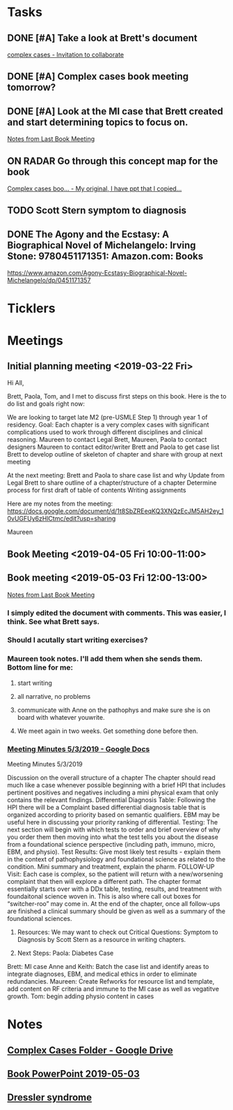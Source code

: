 * *Tasks*
** DONE [#A] Take a look at Brett's document
	[[message://%3c000000000000a31d91058568e25b@google.com%3E][complex cases - Invitation to collaborate]]
** DONE [#A] Complex cases book meeting tomorrow?
** DONE [#A] Look at the MI case that Brett created and start determining topics to focus on. 
SCHEDULED: <2019-04-29 Mon>
	[[message://%3cCAG32-bCe3aZXGQE61Wdo3SmDpGNWmmf3bqntzjTB9DBgGJLAFw@mail.gmail.com%3E][Notes from Last Book Meeting]]
** ON RADAR Go through this concept map for the book
	[[message://%3c7YHQ2_PvHojrfBdPOQzmFg.0@notifications.google.com%3E][Complex cases boo... - My original, I have ppt that I copied...]]
** TODO Scott Stern symptom to diagnosis 
** DONE The Agony and the Ecstasy: A Biographical Novel of Michelangelo: Irving Stone: 9780451171351: Amazon.com: Books
https://www.amazon.com/Agony-Ecstasy-Biographical-Novel-Michelangelo/dp/0451171357

* *Ticklers*
* *Meetings*
** Initial planning meeting <2019-03-22 Fri>

Hi All,
 
Brett, Paola, Tom, and I met to discuss first steps on this book. Here is the to do list and goals right now:
 
We are looking to target late M2 (pre-USMLE Step 1) through year 1 of residency.
Goal: Each chapter is a very complex cases with significant complications used to work through different disciplines and clinical reasoning.
Maureen to contact Legal
Brett, Maureen, Paola to contact designers
Maureen to contact editor/writer
Brett and Paola to get case list
Brett to develop outline of skeleton of chapter and share with group at next meeting
 
 
At the next meeting:
Brett and Paola to share case list and why
Update from Legal
Brett to share outline of a chapter/structure of a chapter
Determine process for first draft of table of contents
Writing assignments
 
Here are my notes from the meeting: https://docs.google.com/document/d/1t8SbZREeqKQ3XNQzEcJM5AH2ey_10vUGFUy6zHlCtmc/edit?usp=sharing
 
Maureen
** Book Meeting <2019-04-05 Fri 10:00-11:00>

** Book meeting <2019-05-03 Fri 12:00-13:00>
:PROPERTIES:
:SYNCID:   05978528-7A94-4593-A1D5-0E4CCBFC6161
:ID:       18853F3A-109F-442F-BA98-6D918CF10C2C
:END:
	[[message://%3cCAG32-bCe3aZXGQE61Wdo3SmDpGNWmmf3bqntzjTB9DBgGJLAFw@mail.gmail.com%3E][Notes from Last Book Meeting]]

*** I simply edited the document with comments.  This was easier, I think.  See what Brett says.
*** Should I acutally start writing exercises?
*** Maureen took notes. I'll add them when she sends them.  Bottom line for me:
**** start writing
**** all narrative, no problems
**** communicate with Anne on the pathophys and make sure she is on board with whatever youwrite.
**** We meet again in two weeks.  Get something done before then.
*** [[https://docs.google.com/document/d/10nTOOkIRCogSi0SBx5qbGj0Tue0u1jGoYS_8C3VEfOo/edit][Meeting Minutes 5/3/2019 - Google Docs]]
:PROPERTIES:
:SYNCID:   7E088786-01A6-4F42-8474-3BA9A6899041
:ID:       CA93736B-CEF4-4F3B-8A30-40E195A2AEE7
:END:

Meeting Minutes 5/3/2019

Discussion on the overall structure of a chapter
The chapter should read much like a case whenever possible beginning with a brief HPI that includes pertinent positives and negatives including a mini physical exam that only contains the relevant findings. 
Differential Diagnosis Table: Following the HPI there will be a Complaint based differential diagnosis table that is organized according to priority based on semantic qualifiers. EBM may be useful here in discussing your priority ranking of differential. 
Testing: The next section will begin with which tests to order and brief overview of why you order them then moving into what the test tells you about the disease from a foundational science perspective (including path, immuno, micro, EBM, and physio). 
Test Results: Give most likely test results - explain them in the context of pathophysiology and foundational science as related to the condition. Mini summary and treatment, explain the pharm.
FOLLOW-UP Visit: Each case is complex, so the patient will return with a new/worsening complaint that then will explore a different path. The chapter format essentially starts over with a DDx table, testing, results, and treatment with foundaitonal science woven in. This is also where call out boxes for “switcher-roo” may come in. 
At the end of the chapter, once all follow-ups are finished a clinical summary should be given as well as a summary of the foundational sciences. 

2. Resources:
	We may want to check out Critical Questions: Symptom to Diagnosis  by Scott Stern as a resource in writing chapters. 

3. Next Steps:
	Paola: Diabetes Case
Brett: MI case
Anne and Keith: Batch the case list and identify areas to integrate diagnoses, EBM, and medical ethics in order to eliminate redundancies. 
Maureen: Create Refworks for resource list and template, add content on RF criteria and immune to the MI case as well as vegatitve growth. 
Tom: begin adding physio content in cases
* *Notes*
** [[https://drive.google.com/drive/folders/1ObKgKyCRqcfPVr9p05I9u36RmKd-yUZB][Complex Cases Folder - Google Drive]]
** [[/Users/tshanno/Library/Mobile Documents/com~apple~CloudDocs/PowerPoint/Book PPT 2019-05-03.pptx][Book PowerPoint 2019-05-03]]
** [[https://en.wikipedia.org/wiki/Dressler_syndrome][Dressler syndrome]]


